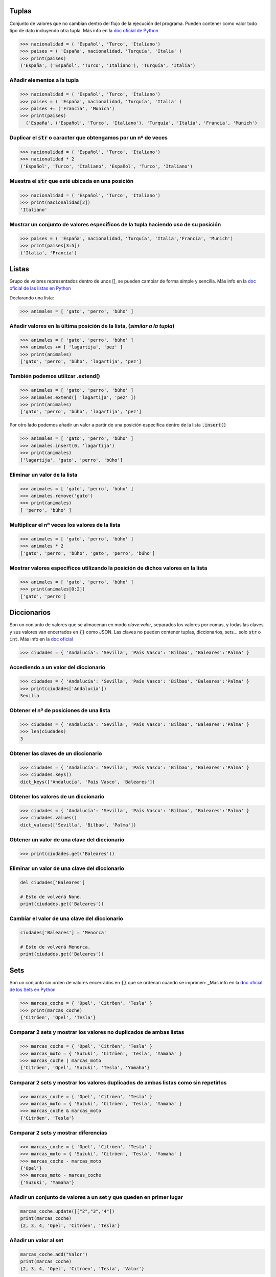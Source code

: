 Tuplas
######

Conjunto de valores que no cambian dentro del flujo de la ejecución del programa. Pueden contener como valor todo tipo de dato incluyendo otra tupla. Más info en la `doc oficial de Python <https://docs.python.org/3/library/stdtypes.html?highlight=tuple#tuple>`_

.. code-block:: python

  >>> nacionalidad = ( 'Español', 'Turco', 'Italiano')
  >>> paises = ( 'España', nacionalidad, 'Turquía', 'Italia' )
  >>> print(paises)
  ('España', ('Español', 'Turco', 'Italiano'), 'Turquía', 'Italia')

Añadir elementos a la tupla
***************************

.. code-block:: python

  >>> nacionalidad = ( 'Español', 'Turco', 'Italiano')
  >>> paises = ( 'España', nacionalidad, 'Turquía', 'Italia' )
  >>> paises += ('Francia', 'Munich')
  >>> print(paises)
    ('España', ('Español', 'Turco', 'Italiano'), 'Turquía', 'Italia', 'Francia', 'Munich')

Duplicar el :code:`str` o caracter que obtengamos por un nº de veces
********************************************************************

.. code-block:: python

  >>> nacionalidad = ( 'Español', 'Turco', 'Italiano')
  >>> nacionalidad * 2
  ('Español', 'Turco', 'Italiano', 'Español', 'Turco', 'Italiano')

Muestra el :code:`str` que esté ubicada en una posición
*******************************************************

.. code-block:: python

  >>> nacionalidad = ( 'Español', 'Turco', 'Italiano')
  >>> print(nacionalidad[2])
  'Italiano'

Mostrar un conjunto de valores específicos de la tupla haciendo uso de su posición
**********************************************************************************

.. code-block:: python

  >>> paises = ( 'España', nacionalidad, 'Turquía', 'Italia','Francia', 'Munich')
  >>> print(paises[3:5])
  ('Italia', 'Francia')


Listas
######

Grupo de valores representados dentro de unos [], se pueden cambiar de forma simple y sencilla. Más info en la `doc oficial de las listas en Python <https://docs.python.org/3/library/stdtypes.html?highlight=list#list>`_

Declarando una lista:

.. code-block:: python

  >>> animales = [ 'gato', 'perro', 'búho' ]

Añadir valores en la última posición de la lista, (*similar a la tupla*)
************************************************************************

.. code-block:: python

  >>> animales = [ 'gato', 'perro', 'búho' ]
  >>> animales += [ 'lagartija', 'pez' ]
  >>> print(animales)
  ['gato', 'perro', 'búho', 'lagartija', 'pez']

También podemos utilizar .extend()
**********************************

.. code-block:: python

  >>> animales = [ 'gato', 'perro', 'búho' ]
  >>> animales.extend([ 'lagartija', 'pez' ])
  >>> print(animales)
  ['gato', 'perro', 'búho', 'lagartija', 'pez']

Por otro lado podemos añadir un valor a partir de una posición específica dentro de la lista :code:`.insert()`

.. code-block:: python

  >>> animales = [ 'gato', 'perro', 'búho' ]
  >>> animales.insert(0, 'lagartija')
  >>> print(animales)
  ['lagartija', 'gato', 'perro', 'búho']

Eliminar un valor de la lista
*****************************

.. code-block:: python

  >>> animales = [ 'gato', 'perro', 'búho' ]
  >>> animales.remove('gato')
  >>> print(animales)
  [ 'perro', 'búho' ]

Multiplicar el nº veces los valores de la lista
***********************************************

.. code-block:: python

  >>> animales = [ 'gato', 'perro', 'búho' ]
  >>> animales * 2
  ['gato', 'perro', 'búho', 'gato', 'perro', 'búho']

Mostrar valores específicos utilizando la posición de dichos valores en la lista
********************************************************************************

.. code-block:: python

  >>> animales = [ 'gato', 'perro', 'búho' ]
  >>> print(animales[0:2])
  ['gato', 'perro']


Diccionarios
############

Son un conjunto de valores que se almacenan en modo *clave:valor*, separados los valores por comas, y todas las claves y sus valores van encerrados en :code:`{}` como JSON. Las claves no pueden contener tuplas, diccionarios, sets... solo :code:`str` o :code:`int`. Más info en la `doc oficial <https://docs.python.org/3/library/stdtypes.html?highlight=dictionary#dict>`_

.. code-block:: python

  >>> ciudades = { 'Andalucía': 'Sevilla', 'País Vasco': 'Bilbao', 'Baleares':'Palma' }


Accediendo a un valor del diccionario
*************************************

.. code-block:: python

  >>> ciudades = { 'Andalucía': 'Sevilla', 'País Vasco': 'Bilbao', 'Baleares':'Palma' }
  >>> print(ciudades['Andalucía'])
  Sevilla

Obtener el nº de posiciones de una lista
****************************************

.. code-block:: python

  >>> ciudades = { 'Andalucía': 'Sevilla', 'País Vasco': 'Bilbao', 'Baleares':'Palma' }
  >>> len(ciudades)
  3

Obtener las claves de un diccionario
************************************

.. code-block:: python

  >>> ciudades = { 'Andalucía': 'Sevilla', 'País Vasco': 'Bilbao', 'Baleares':'Palma' }
  >>> ciudades.keys()
  dict_keys(['Andalucía', 'País Vasco', 'Baleares'])

Obtener los valores de un diccionario
*************************************

.. code-block:: python

  >>> ciudades = { 'Andalucía': 'Sevilla', 'País Vasco': 'Bilbao', 'Baleares':'Palma' }
  >>> ciudades.values()
  dict_values(['Sevilla', 'Bilbao', 'Palma'])

Obtener un valor de una clave del diccionario
*********************************************

.. code-block:: python

  >>> print(ciudades.get('Baleares'))

Eliminar un valor de una clave del diccionario
**********************************************

.. code-block:: python

  del ciudades['Baleares']

  # Esto de volverá None.
  print(ciudades.get('Baleares'))

Cambiar el valor de una clave del diccionario
*********************************************

.. code-block:: python

  ciudades['Baleares'] = 'Menorca'

  # Esto de volverá Menorca.
  print(ciudades.get('Baleares'))

Sets
####

Son un conjunto sin orden de valores encerrados en :code:`{}` que se ordenan cuando se imprimen:
_Más info en la `doc oficial de los Sets en Python <https://docs.python.org/3.8/library/stdtypes.html#set-types-set-frozenset>`_

.. code-block:: python

  >>> marcas_coche = { 'Opel', 'Citröen', 'Tesla' }
  >>> print(marcas_coche)
  {'Citröen', 'Opel', 'Tesla'}

Comparar 2 sets y mostrar los valores no duplicados de ambas listas
*******************************************************************************************************************************************************


.. code-block:: python

  >>> marcas_coche = { 'Opel', 'Citröen', 'Tesla' }
  >>> marcas_moto = { 'Suzuki', 'Citröen', 'Tesla', 'Yamaha' }
  >>> marcas_coche | marcas_moto
  {'Citröen', 'Opel', 'Suzuki', 'Tesla', 'Yamaha'}

Comparar 2 sets y mostrar los valores duplicados de ambas listas como sin repetirlos
************************************************************************************

.. code-block:: python

  >>> marcas_coche = { 'Opel', 'Citröen', 'Tesla' }
  >>> marcas_moto = { 'Suzuki', 'Citröen', 'Tesla', 'Yamaha' }
  >>> marcas_coche & marcas_moto
  {'Citröen', 'Tesla'}

Comparar 2 sets y mostrar diferencias
*************************************

.. code-block:: python

  >>> marcas_coche = { 'Opel', 'Citröen', 'Tesla' }
  >>> marcas_moto = { 'Suzuki', 'Citröen', 'Tesla', 'Yamaha' }
  >>> marcas_coche - marcas_moto
  {'Opel'}
  >>> marcas_moto - marcas_coche
  {'Suzuki', 'Yamaha'}

Añadir un conjunto de valores a un set y que queden en primer lugar
*******************************************************************

.. code-block:: python

  marcas_coche.update([["2","3","4"])
  print(marcas_coche)
  {2, 3, 4, 'Opel', 'Citröen', 'Tesla'}

Añadir un valor al set
**********************

.. code-block:: python

  marcas_coche.add("Valor")
  print(marcas_coche)
  {2, 3, 4, 'Opel', 'Citröen', 'Tesla', 'Valor'}

Eliminar un valor del set
*************************

.. code-block:: python

  marcas_coche.remove("Opel")
  print(marcas_coche)
  {2, 3, 4, 'Citröen', 'Tesla', 'Valor'}

Imprimir dos sets en uno
************************

.. code-block:: python

  setA = {1,2,3,4,5}
  setB = {6,7,8,9,10}
  print(setA|setB)
  {1, 2, 3, 4, 5, 6, 7, 8, 9, 10}

